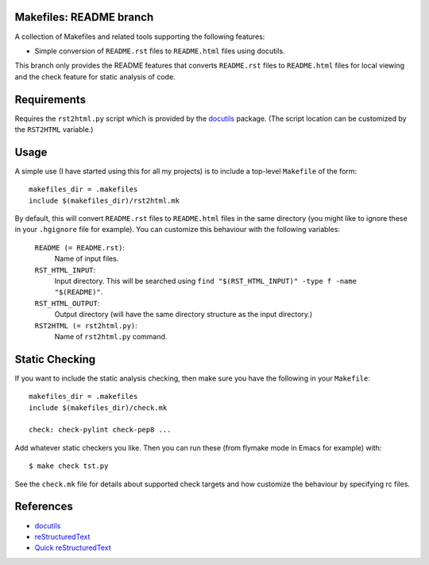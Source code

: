 .. -*- rst -*- -*- restructuredtext -*-

.. This file should be written using the restructure text
.. conventions.  It will be displayed on the bitbucket source page and
.. serves as the documentation of the directory.

Makefiles: README branch
========================

A collection of Makefiles and related tools supporting the following features:

* Simple conversion of ``README.rst`` files to ``README.html`` files using
  docutils.

This branch only provides the README features that converts ``README.rst`` files
to ``README.html`` files for local viewing and the check feature for static
analysis of code.

Requirements
============
Requires the ``rst2html.py`` script which is provided by the docutils_ package.
(The script location can be customized by the ``RST2HTML`` variable.)

Usage
=====
A simple use (I have started using this for all my projects) is to include a
top-level ``Makefile`` of the form::

   makefiles_dir = .makefiles
   include $(makefiles_dir)/rst2html.mk

By default, this will convert ``README.rst`` files to ``README.html`` files in
the same directory (you might like to ignore these in your ``.hgignore`` file
for example).  You can customize this behaviour with the following variables:

   ``README (= README.rst)``:
      Name of input files.
   ``RST_HTML_INPUT``:
      Input directory.  This will be searched using ``find
      "$(RST_HTML_INPUT)" -type f -name "$(README)"``. 
   ``RST_HTML_OUTPUT``:
      Output directory (will have the same directory structure as the input
      directory.)
   ``RST2HTML (= rst2html.py)``:
       Name of ``rst2html.py`` command.

Static Checking
===============
If you want to include the static analysis checking, then make sure you have
the following in your ``Makefile``::

   makefiles_dir = .makefiles
   include $(makefiles_dir)/check.mk

   check: check-pylint check-pep8 ...

Add whatever static checkers you like.  Then you can run these (from flymake
mode in Emacs for example) with::

   $ make check tst.py

See the ``check.mk`` file for details about supported check targets and
how customize the behaviour by specifying rc files.

References
==========

* docutils_
* reStructuredText_
* `Quick reStructuredText`_

.. _docutils: http://docutils.sourceforge.net
.. _reStructuredText: http://docutils.sourceforge.net/rst.html
.. _Quick reStructuredText: 
   http://docutils.sourceforge.net/docs/user/rst/quickref.html
